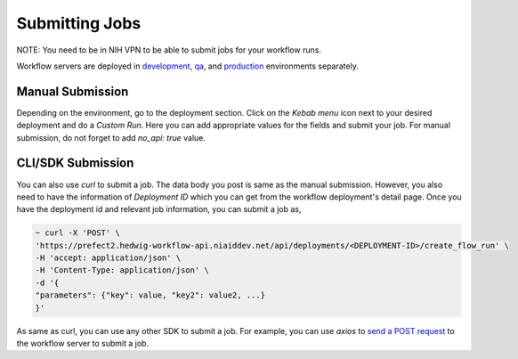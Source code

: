 ==================
Submitting Jobs
==================

NOTE: You need to be in NIH VPN to be able to submit jobs for your workflow runs.

Workflow servers are deployed in `development <https://prefect2.hedwig-workflow-api.niaiddev.net>`_, `qa <https://prefect2.hedwig-workflow-api.niaidqa.net>`_, and `production <https://prefect2.hedwig-workflow-api.niaidprod.net>`_ environments separately.

Manual Submission
-----------------

Depending on the environment, go to the deployment section. Click on the `Kebab menu` icon next to your desired deployment and do a `Custom Run`. Here you can add appropriate values for the fields and submit your job. For manual submission, do not forget to add `no_api: true` value.

CLI/SDK Submission
---------------

You can also use `curl` to submit a job. The data body you post is same as the manual submission. However, you also need to have the information of `Deployment ID` which you can get from the workflow deployment's detail page.
Once you have the deployment id and relevant job information, you can submit a job as,

.. code-block::

   ~ curl -X 'POST' \
   'https://prefect2.hedwig-workflow-api.niaiddev.net/api/deployments/<DEPLOYMENT-ID>/create_flow_run' \
   -H 'accept: application/json' \
   -H 'Content-Type: application/json' \
   -d '{
   "parameters": {"key": value, "key2": value2, ...}
   }'

As same as curl, you can use any other SDK to submit a job. For example, you can use `axios` to `send a POST request <https://axios-http.com/docs/post_example>`_ to the workflow server to submit a job.
